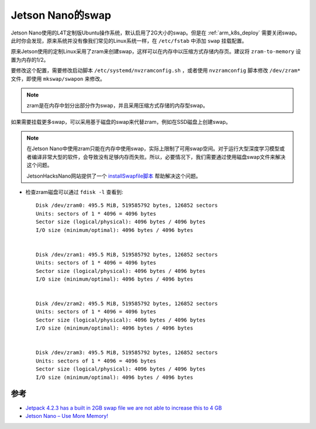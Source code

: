 .. _jetson_swap:

==================
Jetson Nano的swap
==================

Jetson Nano使用的L4T定制版Ubuntu操作系统，默认启用了2G大小的swap。但是在 :ref:`arm_k8s_deploy` 需要关闭swap。此时你会发现，原来系统并没有像我们常见的Linux系统一样，在 ``/etc/fstab`` 中添加 ``swap`` 挂载配置。

原来Jetson使用的定制Linux采用了zram来创建swap，这样可以在内存中以压缩方式存储内存页。建议将 ``zram-to-memory`` 设置为内存的1/2。

要修改这个配置，需要修改启动脚本 ``/etc/systemd/nvzramconfig.sh`` ，或者使用 ``nvzramconfig`` 脚本修改 ``/dev/zram*`` 文件，即使用 ``mkswap/swapon`` 来修改。

.. note::

   zram是在内存中划分出部分作为swap，并且采用压缩方式存储的内存型swap。

如果需要挂载更多swap，可以采用基于磁盘的swap来代替zram，例如在SSD磁盘上创建swap。

.. note::

   在Jetson Nano中使用zram只能在内存中使用swap，实际上限制了可用swap空间。对于运行大型深度学习模型或者编译非常大型的软件，会导致没有足够内存而失败。所以，必要情况下，我们需要通过使用磁盘swap文件来解决这个问题。

   JetsonHacksNano网站提供了一个 `installSwapfile脚本 <https://github.com/JetsonHacksNano/installSwapfile>`_ 帮助解决这个问题。

- 检查zram磁盘可以通过 ``fdisk -l`` 查看到::

   Disk /dev/zram0: 495.5 MiB, 519585792 bytes, 126852 sectors
   Units: sectors of 1 * 4096 = 4096 bytes
   Sector size (logical/physical): 4096 bytes / 4096 bytes
   I/O size (minimum/optimal): 4096 bytes / 4096 bytes


   Disk /dev/zram1: 495.5 MiB, 519585792 bytes, 126852 sectors
   Units: sectors of 1 * 4096 = 4096 bytes
   Sector size (logical/physical): 4096 bytes / 4096 bytes
   I/O size (minimum/optimal): 4096 bytes / 4096 bytes


   Disk /dev/zram2: 495.5 MiB, 519585792 bytes, 126852 sectors
   Units: sectors of 1 * 4096 = 4096 bytes
   Sector size (logical/physical): 4096 bytes / 4096 bytes
   I/O size (minimum/optimal): 4096 bytes / 4096 bytes


   Disk /dev/zram3: 495.5 MiB, 519585792 bytes, 126852 sectors
   Units: sectors of 1 * 4096 = 4096 bytes
   Sector size (logical/physical): 4096 bytes / 4096 bytes
   I/O size (minimum/optimal): 4096 bytes / 4096 bytes



参考
======

- `Jetpack 4.2.3 has a built in 2GB swap file we are not able to increase this to 4 GB <https://forums.developer.nvidia.com/t/jetpack-4-2-3-has-a-built-in-2gb-swap-file-we-are-not-able-to-increase-this-to-4-gb/108324>`_
- `Jetson Nano – Use More Memory! <https://www.jetsonhacks.com/2019/04/14/jetson-nano-use-more-memory/>`_
